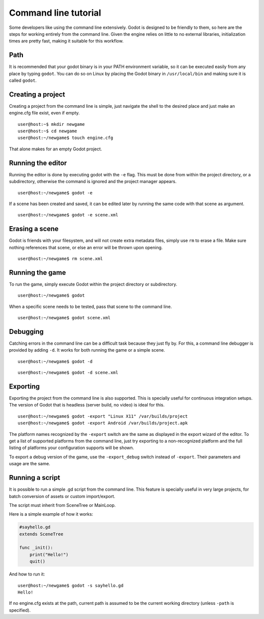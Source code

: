 .. _doc_command_line_tutorial:

Command line tutorial
=====================

.. highlight:: shell

Some developers like using the command line extensively. Godot is
designed to be friendly to them, so here are the steps for working
entirely from the command line. Given the engine relies on little to no
external libraries, initialization times are pretty fast, making it
suitable for this workflow.

Path
----

It is recommended that your godot binary is in your PATH environment
variable, so it can be executed easily from any place by typing
``godot``. You can do so on Linux by placing the Godot binary in
``/usr/local/bin`` and making sure it is called ``godot``.

Creating a project
------------------

Creating a project from the command line is simple, just navigate the
shell to the desired place and just make an engine.cfg file exist, even
if empty.

::

    user@host:~$ mkdir newgame
    user@host:~$ cd newgame
    user@host:~/newgame$ touch engine.cfg

That alone makes for an empty Godot project.

Running the editor
------------------

Running the editor is done by executing godot with the ``-e`` flag. This
must be done from within the project directory, or a subdirectory,
otherwise the command is ignored and the project manager appears.

::

    user@host:~/newgame$ godot -e

If a scene has been created and saved, it can be edited later by running
the same code with that scene as argument.

::

    user@host:~/newgame$ godot -e scene.xml

Erasing a scene
---------------

Godot is friends with your filesystem, and will not create extra
metadata files, simply use ``rm`` to erase a file. Make sure nothing
references that scene, or else an error will be thrown upon opening.

::

    user@host:~/newgame$ rm scene.xml

Running the game
----------------

To run the game, simply execute Godot within the project directory or
subdirectory.

::

    user@host:~/newgame$ godot

When a specific scene needs to be tested, pass that scene to the command
line.

::

    user@host:~/newgame$ godot scene.xml

Debugging
---------

Catching errors in the command line can be a difficult task because they
just fly by. For this, a command line debugger is provided by adding
``-d``. It works for both running the game or a simple scene.

::

    user@host:~/newgame$ godot -d

::

    user@host:~/newgame$ godot -d scene.xml

Exporting
---------

Exporting the project from the command line is also supported. This is
specially useful for continuous integration setups. The version of Godot
that is headless (server build, no video) is ideal for this.

::

    user@host:~/newgame$ godot -export "Linux X11" /var/builds/project
    user@host:~/newgame$ godot -export Android /var/builds/project.apk

The platform names recognized by the ``-export`` switch are the same as
displayed in the export wizard of the editor. To get a list of supported
platforms from the command line, just try exporting to a non-recognized
platform and the full listing of platforms your configuration supports
will be shown.

To export a debug version of the game, use the ``-export_debug`` switch
instead of ``-export``. Their parameters and usage are the same.

Running a script
----------------

It is possible to run a simple .gd script from the command line. This
feature is specially useful in very large projects, for batch
conversion of assets or custom import/export.

The script must inherit from SceneTree or MainLoop.

Here is a simple example of how it works:

.. code:: python

    #sayhello.gd
    extends SceneTree

    func _init():
        print("Hello!")
        quit()

And how to run it:

::

    user@host:~/newgame$ godot -s sayhello.gd
    Hello!

If no engine.cfg exists at the path, current path is assumed to be the
current working directory (unless ``-path`` is specified).
